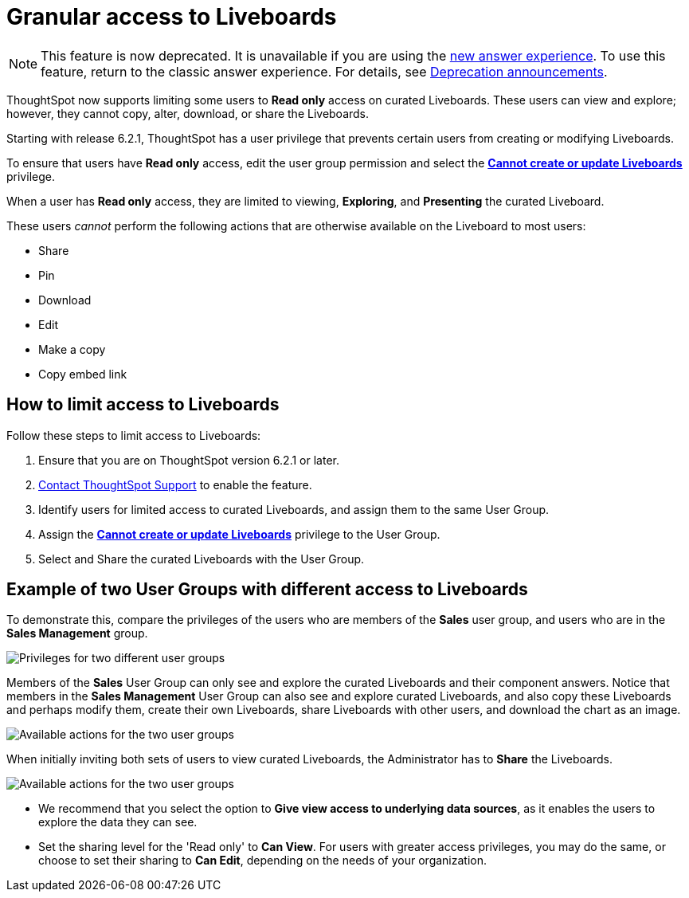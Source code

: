 = Granular access to Liveboards
:last_updated: 5/10/2022
:experimental:
:page-partial:
:page-aliases: pinboard-granular-permission.adoc
:linkattrs:
:description: ThoughtSpot now supports limiting some users to Read only access on curated Liveboards.

NOTE: This feature is now deprecated. It is unavailable if you are using the xref:answer-experience-new.adoc[new answer experience]. To use this feature, return to the classic answer experience. For details, see xref:deprecation.adoc[Deprecation announcements].



ThoughtSpot now supports limiting some users to **Read only** access on curated Liveboards. These users can view and explore; however, they cannot copy, alter, download, or share the Liveboards.

Starting with release 6.2.1, ThoughtSpot has a user privilege that prevents certain users from creating or modifying Liveboards.

To ensure that users have *Read only* access, edit the user group permission and select the *xref:privileges-end-user.adoc#read-only[Cannot create or update Liveboards]* privilege.

When a user has *Read only* access, they are limited to viewing, *Exploring*, and *Presenting* the curated Liveboard.

These users _cannot_ perform the following actions that are otherwise available on the Liveboard to most users:

* Share
* Pin
* Download
* Edit
* Make a copy
* Copy embed link

== How to limit access to Liveboards

Follow these steps to limit access to Liveboards:

. Ensure that you are on ThoughtSpot version 6.2.1 or later.
. xref:support-contact.adoc[Contact ThoughtSpot Support] to enable the feature.
. Identify users for limited access to curated Liveboards, and assign them to the same User Group.
. Assign the *xref:privileges-end-user.adoc#read-only[Cannot create or update Liveboards]* privilege to the User Group.
. Select and Share the curated Liveboards with the User Group.

== Example of two User Groups with different access to Liveboards

To demonstrate this, compare the privileges of the users who are members of the *Sales* user group, and users who are in the *Sales Management* group.

image::privilege-cannot-create-update-pinboards.png[Privileges for two different user groups]

Members of the *Sales* User Group can only see and explore the curated Liveboards and their component answers.
Notice that members in the *Sales Management* User Group can also see and explore curated Liveboards, and also copy these Liveboards and perhaps modify them, create their own Liveboards, share Liveboards with other users, and download the chart as an image.

image::privilege-cannot-create-update-pinboards-available-actions.png[Available actions for the two user groups]

When initially inviting both sets of users to view curated Liveboards, the Administrator has to *Share* the Liveboards.

image::privilege-cannot-create-update-pinboards-share.png[Available actions for the two user groups]

* We recommend that you select the option to *Give view access to underlying data sources*, as it enables the users to explore the data they can see.
* Set the sharing level for the 'Read only' to *Can View*.
For users with greater access privileges, you may do the same, or choose to set their sharing to *Can Edit*, depending on the needs of your organization.

